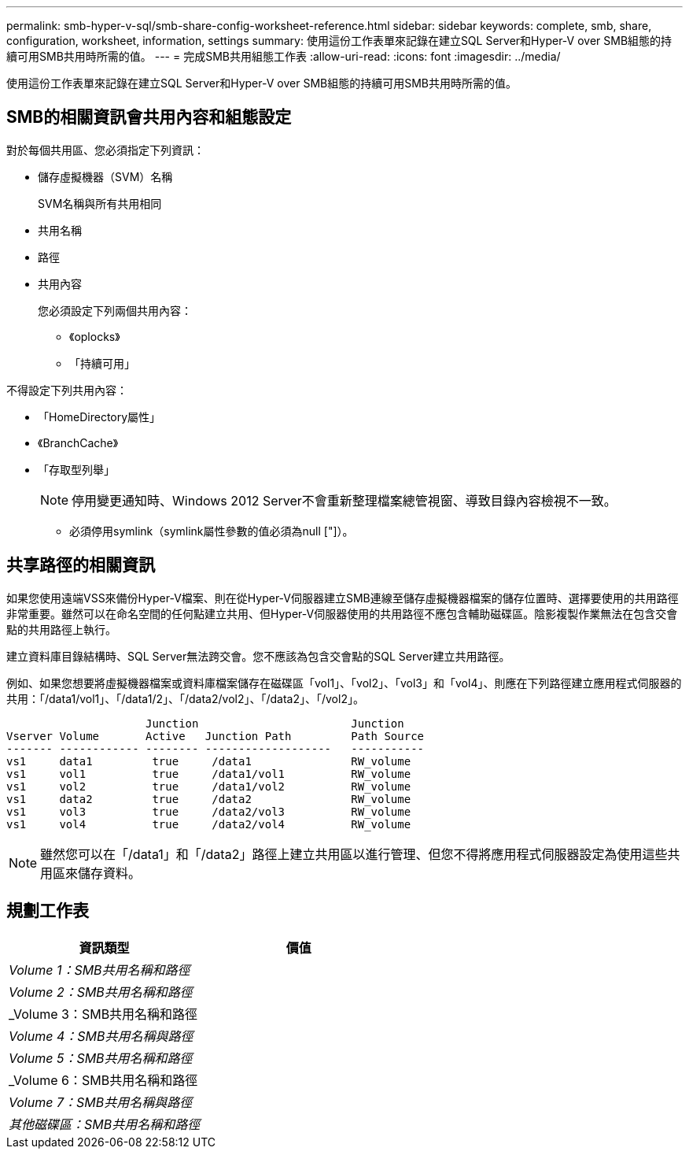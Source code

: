 ---
permalink: smb-hyper-v-sql/smb-share-config-worksheet-reference.html 
sidebar: sidebar 
keywords: complete, smb, share, configuration, worksheet, information, settings 
summary: 使用這份工作表單來記錄在建立SQL Server和Hyper-V over SMB組態的持續可用SMB共用時所需的值。 
---
= 完成SMB共用組態工作表
:allow-uri-read: 
:icons: font
:imagesdir: ../media/


[role="lead"]
使用這份工作表單來記錄在建立SQL Server和Hyper-V over SMB組態的持續可用SMB共用時所需的值。



== SMB的相關資訊會共用內容和組態設定

對於每個共用區、您必須指定下列資訊：

* 儲存虛擬機器（SVM）名稱
+
SVM名稱與所有共用相同

* 共用名稱
* 路徑
* 共用內容
+
您必須設定下列兩個共用內容：

+
** 《oplocks》
** 「持續可用」




不得設定下列共用內容：

* 「HomeDirectory屬性」
* 《BranchCache》
* 「存取型列舉」
+
[NOTE]
====
停用變更通知時、Windows 2012 Server不會重新整理檔案總管視窗、導致目錄內容檢視不一致。

====
+
** 必須停用symlink（symlink屬性參數的值必須為null ["]）。






== 共享路徑的相關資訊

如果您使用遠端VSS來備份Hyper-V檔案、則在從Hyper-V伺服器建立SMB連線至儲存虛擬機器檔案的儲存位置時、選擇要使用的共用路徑非常重要。雖然可以在命名空間的任何點建立共用、但Hyper-V伺服器使用的共用路徑不應包含輔助磁碟區。陰影複製作業無法在包含交會點的共用路徑上執行。

建立資料庫目錄結構時、SQL Server無法跨交會。您不應該為包含交會點的SQL Server建立共用路徑。

例如、如果您想要將虛擬機器檔案或資料庫檔案儲存在磁碟區「vol1」、「vol2」、「vol3」和「vol4」、則應在下列路徑建立應用程式伺服器的共用：「/data1/vol1」、「/data1/2」、「/data2/vol2」、「/data2」、「/vol2」。

[listing]
----

                     Junction                       Junction
Vserver Volume       Active   Junction Path         Path Source
------- ------------ -------- -------------------   -----------
vs1     data1         true     /data1               RW_volume
vs1     vol1          true     /data1/vol1          RW_volume
vs1     vol2          true     /data1/vol2          RW_volume
vs1     data2         true     /data2               RW_volume
vs1     vol3          true     /data2/vol3          RW_volume
vs1     vol4          true     /data2/vol4          RW_volume
----
[NOTE]
====
雖然您可以在「/data1」和「/data2」路徑上建立共用區以進行管理、但您不得將應用程式伺服器設定為使用這些共用區來儲存資料。

====


== 規劃工作表

|===
| 資訊類型 | 價值 


 a| 
_Volume 1：SMB共用名稱和路徑_
 a| 



 a| 
_Volume 2：SMB共用名稱和路徑_
 a| 



 a| 
_Volume 3：SMB共用名稱和路徑
 a| 



 a| 
_Volume 4：SMB共用名稱與路徑_
 a| 



 a| 
_Volume 5：SMB共用名稱和路徑_
 a| 



 a| 
_Volume 6：SMB共用名稱和路徑
 a| 



 a| 
_Volume 7：SMB共用名稱與路徑_
 a| 



 a| 
_其他磁碟區：SMB共用名稱和路徑_
 a| 

|===